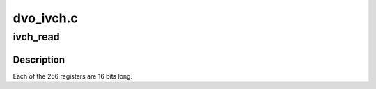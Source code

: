 .. -*- coding: utf-8; mode: rst -*-

==========
dvo_ivch.c
==========


.. _`ivch_read`:

ivch_read
=========

.. c:function:: bool ivch_read (struct intel_dvo_device *dvo, int addr, uint16_t *data)

    :param struct intel_dvo_device \*dvo:

        *undescribed*

    :param int addr:

        *undescribed*

    :param uint16_t \*data:

        *undescribed*



.. _`ivch_read.description`:

Description
-----------


Each of the 256 registers are 16 bits long.

